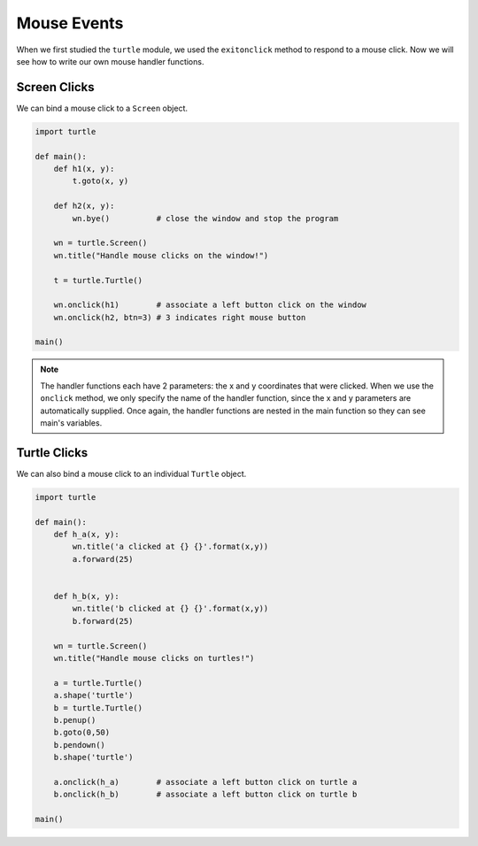 ..  Copyright (C)  Brad Miller, David Ranum, Jeffrey Elkner, Peter Wentworth, Allen B. Downey, Chris
    Meyers, and Dario Mitchell.  Permission is granted to copy, distribute
    and/or modify this document under the terms of the GNU Free Documentation
    License, Version 1.3 or any later version published by the Free Software
    Foundation; with Invariant Sections being Forward, Prefaces, and
    Contributor List, no Front-Cover Texts, and no Back-Cover Texts.  A copy of
    the license is included in the section entitled "GNU Free Documentation
    License".

.. qnum::
   :prefix: gui-7-
   :start: 1

Mouse Events
============

When we first studied the ``turtle`` module, we used the ``exitonclick``
method to respond to a mouse click. Now we will see how to write our own
mouse handler functions.

Screen Clicks
-------------

We can bind a mouse click to a ``Screen`` object.

.. code-block:: python

   import turtle

   def main():
       def h1(x, y):
           t.goto(x, y)

       def h2(x, y):
           wn.bye()          # close the window and stop the program

       wn = turtle.Screen()
       wn.title("Handle mouse clicks on the window!")

       t = turtle.Turtle()

       wn.onclick(h1)        # associate a left button click on the window
       wn.onclick(h2, btn=3) # 3 indicates right mouse button

   main()


.. note::
   The handler functions each have 2 parameters: the x and y coordinates that were clicked.
   When we use the ``onclick`` method, we only specify the name of the handler function, since the
   x and y parameters are automatically supplied. Once again, the handler functions are nested in the 
   main function so they can see main's variables.


Turtle Clicks
-------------

We can also bind a mouse click to an individual ``Turtle`` object.

.. code-block:: python

    import turtle

    def main():
        def h_a(x, y):
            wn.title('a clicked at {} {}'.format(x,y))
            a.forward(25)


        def h_b(x, y):
            wn.title('b clicked at {} {}'.format(x,y))
            b.forward(25)

        wn = turtle.Screen()
        wn.title("Handle mouse clicks on turtles!")

        a = turtle.Turtle()
        a.shape('turtle')
        b = turtle.Turtle()
        b.penup()
        b.goto(0,50)
        b.pendown()
        b.shape('turtle')

        a.onclick(h_a)        # associate a left button click on turtle a
        b.onclick(h_b)        # associate a left button click on turtle b

    main()
